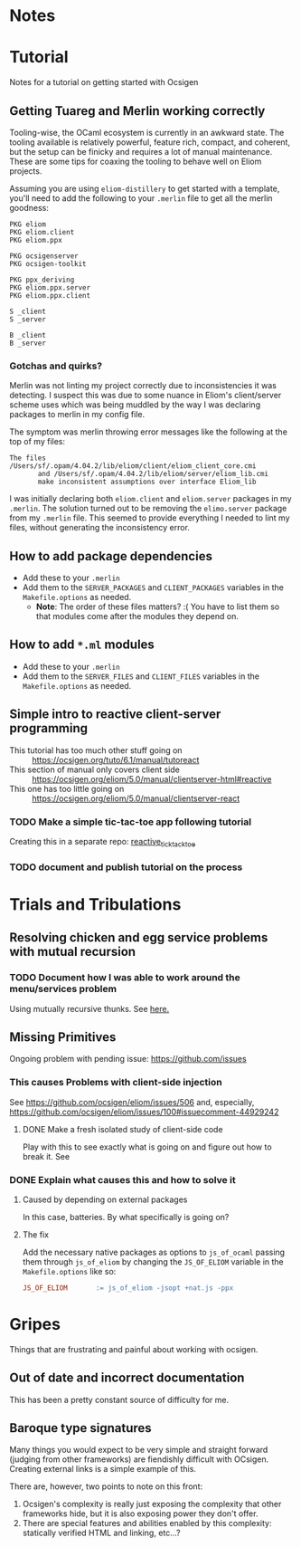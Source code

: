 * Notes
* Tutorial
  Notes for a tutorial on getting started with Ocsigen
** Getting Tuareg and Merlin working correctly

   Tooling-wise, the OCaml ecosystem is currently in an awkward state. The
   tooling available is relatively powerful, feature rich, compact, and
   coherent, but the setup can be finicky and requires a lot of manual
   maintenance. These are some tips for coaxing the tooling to behave well on
   Eliom projects.

   Assuming you are using ~eliom-distillery~ to get started with a template,
   you'll need to add the following to your ~.merlin~ file to get all the merlin
   goodness:

   #+BEGIN_SRC merlin
   PKG eliom
   PKG eliom.client
   PKG eliom.ppx

   PKG ocsigenserver
   PKG ocsigen-toolkit

   PKG ppx_deriving
   PKG eliom.ppx.server
   PKG eliom.ppx.client

   S _client
   S _server

   B _client
   B _server
   #+END_SRC

*** Gotchas and quirks?

    Merlin was not linting my project correctly due to inconsistencies it was
    detecting. I suspect this was due to some nuance in Eliom's client/server
    scheme uses which was being muddled by the way I was declaring packages to
    merlin in my config file.

    The symptom was merlin throwing error messages like the following at the top
    of my files:

    #+BEGIN_SRC
    The files /Users/sf/.opam/4.04.2/lib/eliom/client/eliom_client_core.cmi
           and /Users/sf/.opam/4.04.2/lib/eliom/server/eliom_lib.cmi
           make inconsistent assumptions over interface Eliom_lib
    #+END_SRC

    I was initially declaring both ~eliom.client~ and ~eliom.server~ packages in
    my ~.merlin~. The solution turned out to be removing the ~elimo.server~
    package from my ~.merlin~ file. This seemed to provide everything I needed
    to lint my files, without generating the inconsistency error.

** How to add package dependencies
   - Add these to your ~.merlin~
   - Add them to the ~SERVER_PACKAGES~ and ~CLIENT_PACKAGES~ variables in the
     ~Makefile.options~ as needed.
     - *Note*: The order of these files matters? :( You have to list them
       so that modules come after the modules they depend on.
** How to add ~*.ml~ modules
   - Add these to your ~.merlin~
   - Add them to the ~SERVER_FILES~ and ~CLIENT_FILES~ variables in the
     ~Makefile.options~ as needed.
** Simple intro to reactive client-server programming
   - This tutorial has too much other stuff going on :: https://ocsigen.org/tuto/6.1/manual/tutoreact
   - This section of manual only covers client side :: https://ocsigen.org/eliom/5.0/manual/clientserver-html#reactive
   - This one has too little going on :: https://ocsigen.org/eliom/5.0/manual/clientserver-react
*** TODO Make a simple tic-tac-toe app following tutorial
    Creating this in a separate repo: [[https://github.com/shonfeder/reactive_tic_tack_toe][reactive_tick_tack_toe]]
*** TODO document and publish tutorial on the process

* Trials and Tribulations
** Resolving chicken and egg service problems with mutual recursion
*** TODO Document how I was able to work around the menu/services problem
    Using mutually recursive thunks. See [[file:amazons.eliom::119][here.]]
** Missing Primitives
   Ongoing problem with pending issue: https://github.com/issues
*** This causes Problems with client-side injection
    See https://github.com/ocsigen/eliom/issues/506 and, especially,
    https://github.com/ocsigen/eliom/issues/100#issuecomment-44929242
**** DONE Make a fresh isolated study of client-side code
     CLOSED: [2017-10-01 Sun 22:55]
     Play with this to see exactly what is going on and figure out how to break it.
     See
*** DONE Explain what causes this and how to solve it
    CLOSED: [2017-10-03 Tue 23:37]
**** Caused by depending on external packages
     In this case, batteries. By what specifically is going on?
**** The fix
     Add the necessary native packages as options to ~js_of_ocaml~ passing
     them through ~js_of_eliom~ by changing the ~JS_OF_ELIOM~ variable in the
     ~Makefile.options~ like so:

     #+BEGIN_SRC makefile
     JS_OF_ELIOM       := js_of_eliom -jsopt +nat.js -ppx
     #+END_SRC
* Gripes
  Things that are frustrating and painful about working with ocsigen.
** Out of date and incorrect documentation
   This has been a pretty constant source of difficulty for me.
** Baroque type signatures
   Many things you would expect to be very simple and straight forward (judging
   from other frameworks) are fiendishly difficult with OCsigen. Creating
   external links is a simple example of this.

   There are, however, two points to note on this front:
   1. Ocsigen's complexity is really just exposing the complexity that other
      frameworks hide, but it is also exposing power they don't offer.
   2. There are special features and abilities enabled by this complexity:
      statically verified HTML and linking, etc...?
